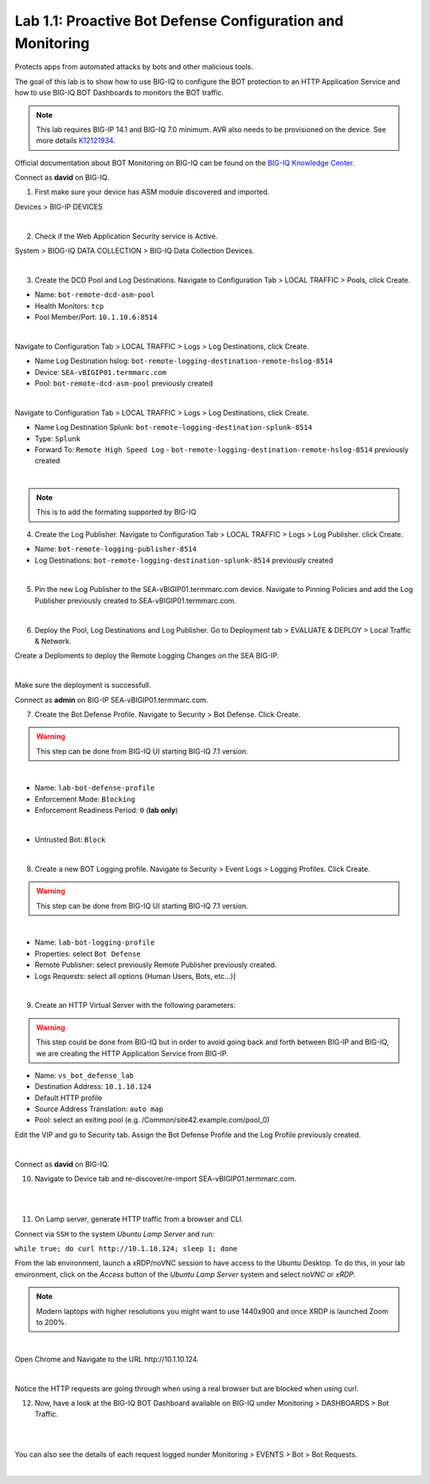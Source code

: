 Lab 1.1: Proactive Bot Defense Configuration and Monitoring
-----------------------------------------------------------
Protects apps from automated attacks by bots and other malicious tools.

The goal of this lab is to show how to use BIG-IQ to configure the BOT protection to an HTTP Application Service 
and how to use BIG-IQ BOT Dashboards to monitors the BOT traffic.

.. note:: This lab requires BIG-IP 14.1 and BIG-IQ 7.0 minimum. AVR also needs to be provisioned on the device. See more details `K12121934`_.

.. _`K12121934`: https://support.f5.com/csp/article/K12121934

Official documentation about BOT Monitoring on BIG-IQ can be found on the `BIG-IQ Knowledge Center`_.

.. _`BIG-IQ Knowledge Center`: https://techdocs.f5.com/en-us/bigiq-7-0-0/mitigating-managing-bot-defense-using-big-iq/monitoring-bot-defense-activity.html

Connect as **david** on BIG-IQ.

1. First make sure your device has ASM module discovered and imported.

Devices > BIG-IP DEVICES

.. image:: ../pictures/module1/img_module1_lab1_0a.png
  :align: center
  :scale: 60%

|

2. Check if the Web Application Security service is Active.

System > BIOG-IQ DATA COLLECTION > BIG-IQ Data Collection Devices.

.. image:: ../pictures/module1/img_module1_lab1_0b.png
  :align: center
  :scale: 60%

|

3. Create the DCD Pool and Log Destinations. Navigate to Configuration Tab > LOCAL TRAFFIC > Pools, click Create.

- Name: ``bot-remote-dcd-asm-pool``
- Health Monitors: ``tcp``
- Pool Member/Port: ``10.1.10.6:8514``

.. image:: ../pictures/module1/img_module1_lab1_1.png
  :align: center
  :scale: 60%

|

Navigate to Configuration Tab > LOCAL TRAFFIC > Logs > Log Destinations, click Create.

- Name Log Destination hslog: ``bot-remote-logging-destination-remote-hslog-8514``
- Device: ``SEA-vBIGIP01.termmarc.com``
- Pool: ``bot-remote-dcd-asm-pool`` previously created

.. image:: ../pictures/module1/img_module1_lab1_2.png
  :align: center
  :scale: 60%

|

Navigate to Configuration Tab > LOCAL TRAFFIC > Logs > Log Destinations, click Create.

- Name Log Destination Splunk: ``bot-remote-logging-destination-splunk-8514``
- Type: ``Splunk``
- Forward To: ``Remote High Speed Log`` - ``bot-remote-logging-destination-remote-hslog-8514`` previously created

.. image:: ../pictures/module1/img_module1_lab1_3.png
  :align: center
  :scale: 50%

|

.. note:: This is to add the formating supported by BIG-IQ

4. Create the Log Publisher. Navigate to Configuration Tab > LOCAL TRAFFIC > Logs > Log Publisher. click Create.

- Name: ``bot-remote-logging-publisher-8514``
- Log Destinations: ``bot-remote-logging-destination-splunk-8514`` previously created

.. image:: ../pictures/module1/img_module1_lab1_4.png
  :align: center
  :scale: 50%

|

5. Pin the new Log Publisher to the SEA-vBIGIP01.termmarc.com device. Navigate to Pinning Policies and add the Log Publisher previously created to SEA-vBIGIP01.termmarc.com.

.. image:: ../pictures/module1/img_module1_lab1_5.png
  :align: center
  :scale: 50%

|

6. Deploy the Pool, Log Destinations and Log Publisher. Go to Deployment tab > EVALUATE & DEPLOY > Local Traffic & Network.

Create a Deploments to deploy the Remote Logging Changes on the SEA BIG-IP.

.. image:: ../pictures/module1/img_module1_lab1_6.png
  :align: center
  :scale: 50%

|

Make sure the deployment is successfull.

Connect as **admin** on BIG-IP SEA-vBIGIP01.termmarc.com.

7. Create the Bot Defense Profile. Navigate to Security > Bot Defense. Click Create.

.. warning:: This step can be done from BIG-IQ UI starting BIG-IQ 7.1 version.

.. image:: ../pictures/module1/img_module1_lab1_7.png
  :align: center
  :scale: 50%

|

- Name: ``lab-bot-defense-profile``
- Enforcement Mode: ``Blocking``
- Enforcement Readiness Period: ``0`` (**lab only**)

.. image:: ../pictures/module1/img_module1_lab1_8.png
  :align: center
  :scale: 50%

|

- Untrusted Bot: ``Block``

.. image:: ../pictures/module1/img_module1_lab1_9.png
  :align: center
  :scale: 50%

|

8. Create a new BOT Logging profile. Navigate to Security > Event Logs > Logging Profiles. Click Create.

.. warning:: This step can be done from BIG-IQ UI starting BIG-IQ 7.1 version.

.. image:: ../pictures/module1/img_module1_lab1_10.png
  :align: center
  :scale: 50%

|

- Name: ``lab-bot-logging-profile``
- Properties: select ``Bot Defense``
- Remote Publisher: select previously Remote Publisher previously created.
- Logs Requests: select all options (Human Users, Bots, etc...)]

.. image:: ../pictures/module1/img_module1_lab1_11.png
  :align: center
  :scale: 50%

|


9. Create an HTTP Virtual Server with the following parameters:

.. warning:: This step could be done from BIG-IQ but in order to avoid going back and forth between BIG-IP and BIG-IQ,
             we are creating the HTTP Application Service from BIG-IP.

- Name: ``vs_bot_defense_lab``
- Destination Address: ``10.1.10.124``
- Default HTTP profile
- Source Address Translation: ``auto map``
- Pool: select an exiting pool (e.g. /Common/site42.example.com/pool_0)

Edit the VIP and go to Security tab. Assign the Bot Defense Profile and the Log Profile previously created.

.. image:: ../pictures/module1/img_module1_lab1_12.png
  :align: center
  :scale: 50%

|

Connect as **david** on BIG-IQ.

10. Navigate to Device tab and re-discover/re-import SEA-vBIGIP01.termmarc.com.

.. image:: ../pictures/module1/img_module1_lab1_13.png
  :align: center
  :scale: 50%

|

.. image:: ../pictures/module1/img_module1_lab1_14.png
  :align: center
  :scale: 50%

|

11. On Lamp server, generate HTTP traffic from a browser and CLI.

Connect via ``SSH`` to the system *Ubuntu Lamp Server* and run:

``while true; do curl http://10.1.10.124; sleep 1; done``

From the lab environment, launch a xRDP/noVNC session to have access to the Ubuntu Desktop. 
To do this, in your lab environment, click on the *Access* button
of the *Ubuntu Lamp Server* system and select *noVNC* or *xRDP*.

.. note:: Modern laptops with higher resolutions you might want to use 1440x900 and once XRDP is launched Zoom to 200%.

.. image:: ../../pictures/udf_ubuntu.png
    :align: left
    :scale: 70%

|

Open Chrome and Navigate to the URL http\:\/\/10.1.10.124.

.. image:: ../pictures/module1/img_module1_lab1_15.png
  :align: center
  :scale: 50%

|

Notice the HTTP requests are going through when using a real browser but are blocked when using curl.

12. Now, have a look at the BIG-IQ BOT Dashboard available on BIG-IQ under Monitoring > DASHBOARDS > Bot Traffic.

.. image:: ../pictures/module1/img_module1_lab1_16.png
  :align: center
  :scale: 50%

|

.. image:: ../pictures/module1/img_module1_lab1_17.png
  :align: center
  :scale: 50%

|

You can also see the details of each request logged nunder Monitoring > EVENTS > Bot > Bot Requests.

.. image:: ../pictures/module1/img_module1_lab1_18.png
  :align: center
  :scale: 50%

|